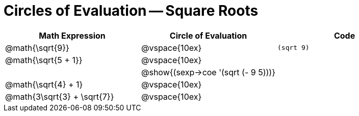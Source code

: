 = Circles of Evaluation -- Square Roots

[cols="^1a,^1a,^1a",options="header",stripes="none"]
|===
| Math Expression				| Circle of Evaluation				| Code
| @math{\sqrt{9}}				| @vspace{10ex}						| `(sqrt 9)`
| @math{\sqrt{5 + 1}}			| @vspace{10ex}						| 
| 								| @show{(sexp->coe '(sqrt (- 9 5)))}| 
| @math{\sqrt{4} + 1}			| @vspace{10ex}						|
| @math{3\sqrt{3} + \sqrt{7}}	| @vspace{10ex}						|
|===
